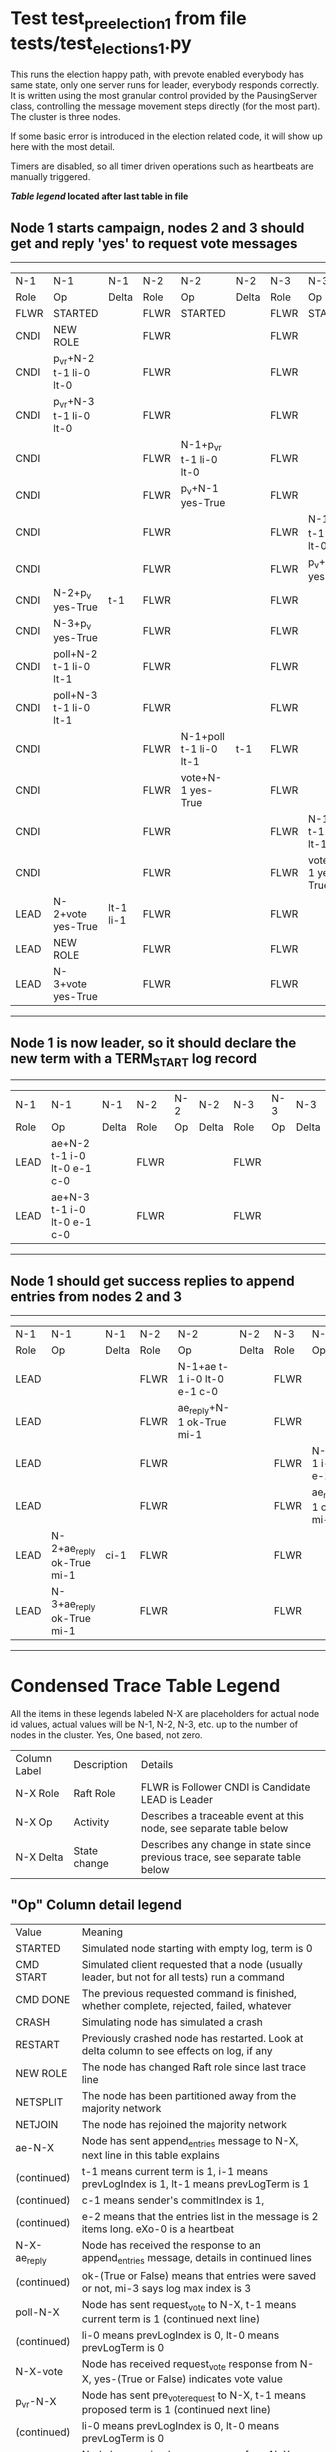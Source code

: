 * Test test_pre_election_1 from file tests/test_elections_1.py



    This runs the election happy path, with prevote enabled
    everybody has same state, only one server
    runs for leader, everybody responds correctly. It is written
    using the most granular control provided by the PausingServer
    class, controlling the message movement steps directly (for
    the most part). The cluster is three nodes.

    If some basic error is introduced in the election related code, it will
    show up here with the most detail.

    Timers are disabled, so all timer driven operations such as heartbeats are manually triggered.
    


 *[[condensed Trace Table Legend][Table legend]] located after last table in file*

** Node 1 starts campaign, nodes 2 and 3 should get and reply 'yes' to request vote messages
------------------------------------------------------------------------------------------------------------------------------------
|  N-1   | N-1                     | N-1       | N-2   | N-2                     | N-2   | N-3   | N-3                     | N-3   |
|  Role  | Op                      | Delta     | Role  | Op                      | Delta | Role  | Op                      | Delta |
|  FLWR  | STARTED                 |           | FLWR  | STARTED                 |       | FLWR  | STARTED                 |       |
|  CNDI  | NEW ROLE                |           | FLWR  |                         |       | FLWR  |                         |       |
|  CNDI  | p_v_r+N-2 t-1 li-0 lt-0 |           | FLWR  |                         |       | FLWR  |                         |       |
|  CNDI  | p_v_r+N-3 t-1 li-0 lt-0 |           | FLWR  |                         |       | FLWR  |                         |       |
|  CNDI  |                         |           | FLWR  | N-1+p_v_r t-1 li-0 lt-0 |       | FLWR  |                         |       |
|  CNDI  |                         |           | FLWR  | p_v+N-1 yes-True        |       | FLWR  |                         |       |
|  CNDI  |                         |           | FLWR  |                         |       | FLWR  | N-1+p_v_r t-1 li-0 lt-0 |       |
|  CNDI  |                         |           | FLWR  |                         |       | FLWR  | p_v+N-1 yes-True        |       |
|  CNDI  | N-2+p_v yes-True        | t-1       | FLWR  |                         |       | FLWR  |                         |       |
|  CNDI  | N-3+p_v yes-True        |           | FLWR  |                         |       | FLWR  |                         |       |
|  CNDI  | poll+N-2 t-1 li-0 lt-1  |           | FLWR  |                         |       | FLWR  |                         |       |
|  CNDI  | poll+N-3 t-1 li-0 lt-1  |           | FLWR  |                         |       | FLWR  |                         |       |
|  CNDI  |                         |           | FLWR  | N-1+poll t-1 li-0 lt-1  | t-1   | FLWR  |                         |       |
|  CNDI  |                         |           | FLWR  | vote+N-1 yes-True       |       | FLWR  |                         |       |
|  CNDI  |                         |           | FLWR  |                         |       | FLWR  | N-1+poll t-1 li-0 lt-1  | t-1   |
|  CNDI  |                         |           | FLWR  |                         |       | FLWR  | vote+N-1 yes-True       |       |
|  LEAD  | N-2+vote yes-True       | lt-1 li-1 | FLWR  |                         |       | FLWR  |                         |       |
|  LEAD  | NEW ROLE                |           | FLWR  |                         |       | FLWR  |                         |       |
|  LEAD  | N-3+vote yes-True       |           | FLWR  |                         |       | FLWR  |                         |       |
------------------------------------------------------------------------------------------------------------------------------------
** Node 1 is now leader, so it should declare the new term with a TERM_START log record
--------------------------------------------------------------------------------------------
|  N-1   | N-1                         | N-1   | N-2   | N-2 | N-2   | N-3   | N-3 | N-3   |
|  Role  | Op                          | Delta | Role  | Op  | Delta | Role  | Op  | Delta |
|  LEAD  | ae+N-2 t-1 i-0 lt-0 e-1 c-0 |       | FLWR  |     |       | FLWR  |     |       |
|  LEAD  | ae+N-3 t-1 i-0 lt-0 e-1 c-0 |       | FLWR  |     |       | FLWR  |     |       |
--------------------------------------------------------------------------------------------
** Node 1 should get success replies to append entries from nodes 2 and 3
----------------------------------------------------------------------------------------------------------------------------------------------
|  N-1   | N-1                       | N-1   | N-2   | N-2                         | N-2   | N-3   | N-3                         | N-3       |
|  Role  | Op                        | Delta | Role  | Op                          | Delta | Role  | Op                          | Delta     |
|  LEAD  |                           |       | FLWR  | N-1+ae t-1 i-0 lt-0 e-1 c-0 |       | FLWR  |                             |           |
|  LEAD  |                           |       | FLWR  | ae_reply+N-1 ok-True mi-1   |       | FLWR  |                             |           |
|  LEAD  |                           |       | FLWR  |                             |       | FLWR  | N-1+ae t-1 i-0 lt-0 e-1 c-0 | lt-1 li-1 |
|  LEAD  |                           |       | FLWR  |                             |       | FLWR  | ae_reply+N-1 ok-True mi-1   |           |
|  LEAD  | N-2+ae_reply ok-True mi-1 | ci-1  | FLWR  |                             |       | FLWR  |                             |           |
|  LEAD  | N-3+ae_reply ok-True mi-1 |       | FLWR  |                             |       | FLWR  |                             |           |
----------------------------------------------------------------------------------------------------------------------------------------------


* Condensed Trace Table Legend
All the items in these legends labeled N-X are placeholders for actual node id values,
actual values will be N-1, N-2, N-3, etc. up to the number of nodes in the cluster. Yes, One based, not zero.

| Column Label | Description  | Details                                                                      |
| N-X Role     | Raft Role    | FLWR is Follower CNDI is Candidate LEAD is Leader                            |
| N-X Op       | Activity     | Describes a traceable event at this node, see separate table below           |
| N-X Delta    | State change | Describes any change in state since previous trace, see separate table below |


** "Op" Column detail legend
| Value        | Meaning                                                                                      |
| STARTED      | Simulated node starting with empty log, term is 0                                            |
| CMD START    | Simulated client requested that a node (usually leader, but not for all tests) run a command |
| CMD DONE     | The previous requested command is finished, whether complete, rejected, failed, whatever     |
| CRASH        | Simulating node has simulated a crash                                                        |
| RESTART      | Previously crashed node has restarted. Look at delta column to see effects on log, if any    |
| NEW ROLE     | The node has changed Raft role since last trace line                                         |
| NETSPLIT     | The node has been partitioned away from the majority network                                 |
| NETJOIN      | The node has rejoined the majority network                                                   |
| ae-N-X       | Node has sent append_entries message to N-X, next line in this table explains                |
| (continued)  | t-1 means current term is 1, i-1 means prevLogIndex is 1, lt-1 means prevLogTerm is 1        |
| (continued)  | c-1 means sender's commitIndex is 1,                                                         |
| (continued)  | e-2 means that the entries list in the message is 2 items long. eXo-0 is a heartbeat         |
| N-X-ae_reply | Node has received the response to an append_entries message, details in continued lines      |
| (continued)  | ok-(True or False) means that entries were saved or not, mi-3 says log max index is 3        |
| poll-N-X     | Node has sent request_vote to N-X, t-1 means current term is 1 (continued next line)         |
| (continued)  | li-0 means prevLogIndex is 0, lt-0 means prevLogTerm is 0                                    |
| N-X-vote     | Node has received request_vote response from N-X, yes-(True or False) indicates vote value   |
| p_v_r-N-X    | Node has sent pre_vote_request to N-X, t-1 means proposed term is 1 (continued next line)    |
| (continued)  | li-0 means prevLogIndex is 0, lt-0 means prevLogTerm is 0                                    |
| N-X-p_v      | Node has received pre_vote_response from N-X, yes-(True or False) indicates vote value       |
| m_c-N-X      | Node has sent memebership change to N-X op is add or remove and n is the node affected       |
| N-X-m_cr     | Node has received membership change response from N-X, ok indicates success value            |
| p_t-N-X      | Node has sent power transfer command N-X so node should assume power                         |
| N-X-p_tr     | Node has received power transfer response from N-X, ok indicates success value               |
| sn-N-X       | Node has sent snopshot copy command N-X so X node should apply it to local snapshot          |
| N-X>snr      | Node has received snapshot response from N-X, s indicates success value                      |

** "Delta" Column detail legend
Any item in this column indicates that the value of that item has changed since the last trace line

| Item | Meaning                                                                                                                         |
| t-X  | Term has changed to X                                                                                                           |
| lt-X | prevLogTerm has changed to X, indicating a log record has been stored                                                           |
| li-X | prevLogIndex has changed to X, indicating a log record has been stored                                                          |
| ci-X | Indicates commitIndex has changed to X, meaning log record has been committed, and possibly applied depending on type of record |
| n-X  | Indicates a change in networks status, X-1 means re-joined majority network, X-2 means partitioned to minority network          |

** Notes about interpreting traces
The way in which the traces are collected can occasionally obscure what is going on. A case in point is the commit of records at followers.
The commit process is triggered by an append_entries message arriving at the follower with a commitIndex value that exceeds the local
commit index, and that matches a record in the local log. This starts the commit process AFTER the response message is sent. You might
be expecting it to be prior to sending the response, in bound, as is often said. Whether this is expected behavior is not called out
as an element of the Raft protocol. It is certainly not required, however, as the follower doesn't report the commit index back to the
leader.

The definition of the commit state for a record is that a majority of nodes (leader and followers) have saved the record. Once
the leader detects this it applies and commits the record. At some point it will send another append_entries to the followers and they
will apply and commit. Or, if the leader dies before doing this, the next leader will commit by implication when it sends a term start
log record.

So when you are looking at the traces, you should not expect to see the commit index increas at a follower until some other message
traffic occurs, because the tracing function only checks the commit index at message transmission boundaries.






